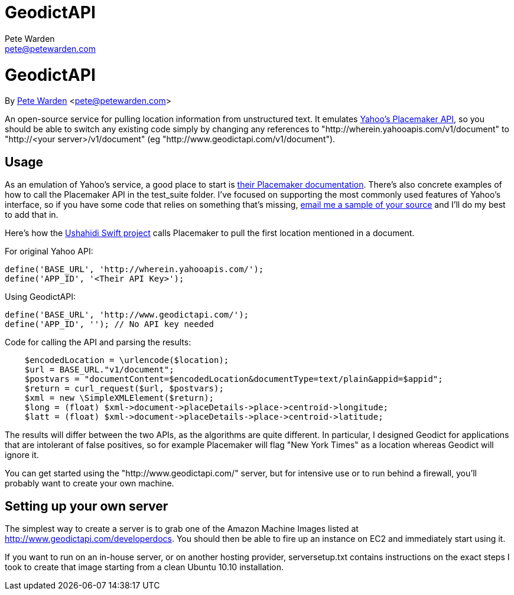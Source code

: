 GeodictAPI
==========
Pete Warden <pete@petewarden.com>
:website: http://petewarden.typepad.com/

= GeodictAPI
By http://petewarden.typepad.com/[Pete Warden] <pete@petewarden.com>

An open-source service for pulling location information from unstructured text. It emulates http://developer.yahoo.com/geo/placemaker/guide/web-service.html[Yahoo's Placemaker API], so you should be able to switch any existing code simply by changing any references to "http://wherein.yahooapis.com/v1/document" to "http://<your server>/v1/document" (eg "http://www.geodictapi.com/v1/document").

== Usage

As an emulation of Yahoo's service, a good place to start is http://developer.yahoo.com/geo/placemaker/guide/web-service.html[their Placemaker documentation]. There's also concrete examples of how to call the Placemaker API in the test_suite folder. I've focused on supporting the most commonly used features of Yahoo's interface, so if you have some code that relies on something that's missing, mailto:pete@petewarden.com[email me a sample of your source] and I'll do my best to add that in.

Here's how the http://swift.ushahidi.com[Ushahidi Swift project] calls Placemaker to pull the first location mentioned in a document.

For original Yahoo API:
----
define('BASE_URL', 'http://wherein.yahooapis.com/');
define('APP_ID', '<Their API Key>');
----

Using GeodictAPI:
----
define('BASE_URL', 'http://www.geodictapi.com/');
define('APP_ID', ''); // No API key needed
----

Code for calling the API and parsing the results:
----
    $encodedLocation = \urlencode($location);
    $url = BASE_URL."v1/document";
    $postvars = "documentContent=$encodedLocation&documentType=text/plain&appid=$appid";
    $return = curl_request($url, $postvars);
    $xml = new \SimpleXMLElement($return);
    $long = (float) $xml->document->placeDetails->place->centroid->longitude;
    $latt = (float) $xml->document->placeDetails->place->centroid->latitude;

----

The results will differ between the two APIs, as the algorithms are quite different. In particular, I designed Geodict for applications that are intolerant of false positives, so for example Placemaker will flag "New York Times" as a location whereas Geodict will ignore it.

You can get started using the "http://www.geodictapi.com/" server, but for intensive use or to run behind a firewall, you'll probably want to create your own machine.

== Setting up your own server

The simplest way to create a server is to grab one of the Amazon Machine Images listed at http://www.geodictapi.com/developerdocs[http://www.geodictapi.com/developerdocs]. You should then be able to fire up an instance on EC2 and immediately start using it.

If you want to run on an in-house server, or on another hosting provider, serversetup.txt contains instructions on the exact steps I took to create that image starting from a clean Ubuntu 10.10 installation.